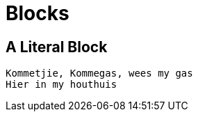 = Blocks

[chapter]
== A Literal Block

....
Kommetjie, Kommegas, wees my gas
Hier in my houthuis
....
